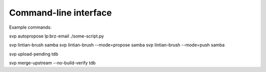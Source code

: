 Command-line interface
======================

Example commands:

svp autopropose lp:brz-email ./some-script.py

svp lintian-brush samba
svp lintian-brush --mode=propose samba
svp lintian-brush --mode=push samba

svp upload-pending tdb

svp merge-upstream --no-build-verify tdb
